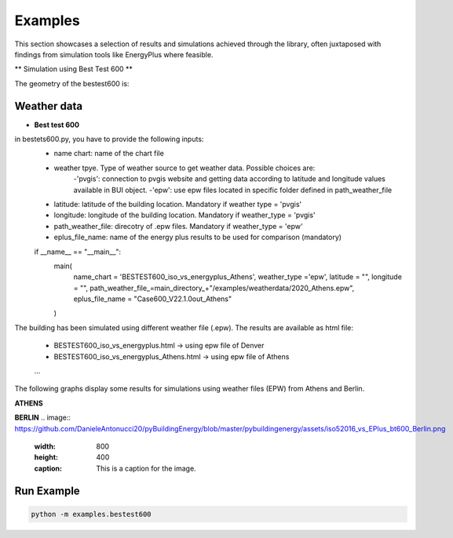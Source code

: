 =======
Examples
=======

This section showcases a selection of results and simulations achieved through the library, often juxtaposed with findings from simulation tools like EnergyPlus where feasible.

** Simulation using Best Test 600 **

The geometry of the bestest600 is: 

.. image:: https://github.com/DanieleAntonucci20/pyBuildingEnergy/blob/master/pybuildingenergy/assets/BESTEST600.png
   :width: 800
   :height: 400

Weather data
-------------

- **Best test 600**
 
in bestets600.py, you have to provide the following inputs:
   - name chart: name of the chart file
   - weather tpye. Type of weather source to get weather data. Possible choices are:
      -'pvgis': connection to pvgis website and getting data according to latitude and longitude values available in BUI object.
      -'epw': use epw files located in specific folder defined in path_weather_file
   - latitude: latitude of the building location. Mandatory if weather type = 'pvgis'
   - longitude: longitude of the building location. Mandatory if weather_type = 'pvgis'
   - path_weather_file: direcotry of .epw files. Mandatory if weather_type = 'epw'
   - eplus_file_name: name of the energy plus results to be used for comparison (mandatory)

   
   if __name__ == "__main__":
      main(
         name_chart = 'BESTEST600_iso_vs_energyplus_Athens',
         weather_type ='epw', 
         latitude = "",
         longitude = "",
         path_weather_file_=main_directory_+"/examples/weatherdata/2020_Athens.epw",
         eplus_file_name = "Case600_V22.1.0out_Athens"
      )


The building has been simulated using different weather file (.epw). The results are available as html file:

   - BESTEST600_iso_vs_energyplus.html -> using epw file of Denver
   - BESTEST600_iso_vs_energyplus_Athens.html -> using epw file of Athens
   ...

The following graphs display some results for simulations using weather files (EPW) from Athens and Berlin.

**ATHENS**

.. image:: https://github.com/DanieleAntonucci20/pyBuildingEnergy/blob/master/pybuildingenergy/assets/iso52016_vs_EPlus_bt600_Athens.png
   :width: 800
   :height: 400
   :caption: This is a caption for the image.

**BERLIN**
.. image:: https://github.com/DanieleAntonucci20/pyBuildingEnergy/blob/master/pybuildingenergy/assets/iso52016_vs_EPlus_bt600_Berlin.png
   :width: 800
   :height: 400
   :caption: This is a caption for the image.



Run Example
-------------------

.. code-block:: python

    python -m examples.bestest600

